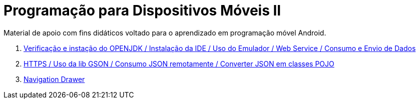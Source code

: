 //caminho padrão para imagens

:figure-caption: Figura
:doctype: book

//gera apresentacao
//pode se baixar os arquivos e add no diretório
:revealjsdir: https://cdnjs.cloudflare.com/ajax/libs/reveal.js/3.8.0

//GERAR ARQUIVOS
//make slides
//make ebook

= Programação para Dispositivos Móveis II

Material de apoio com fins didáticos voltado para o aprendizado em programação móvel Android.

1. link:aula_um/[Verificação e instação do OPENJDK / Instalação da IDE / Uso do Emulador / Web Service / Consumo e Envio de Dados]

2. link:aula_dois/[HTTPS / Uso da lib GSON / Consumo JSON remotamente / Converter JSON em classes POJO]

3. link:aula_tres/[Navigation Drawer]

